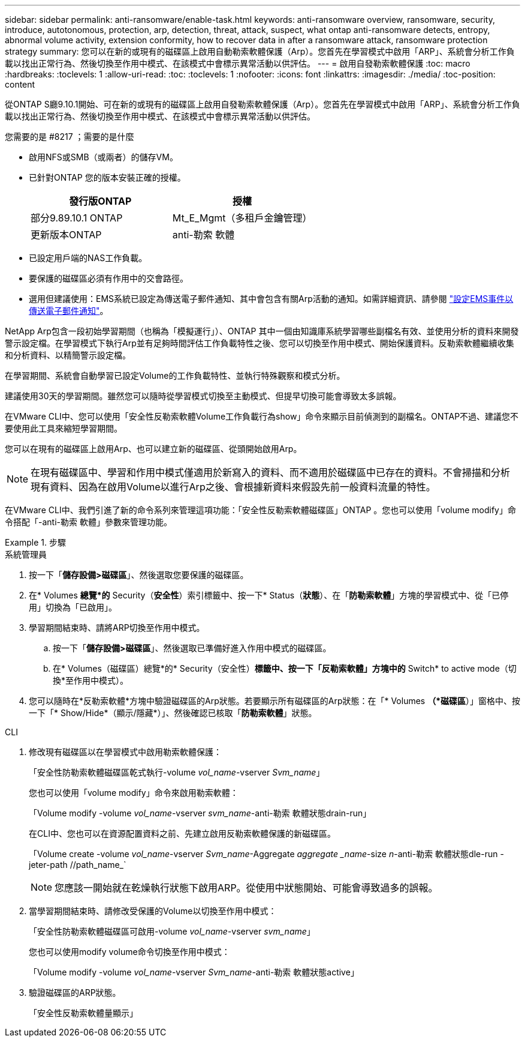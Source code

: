 ---
sidebar: sidebar 
permalink: anti-ransomware/enable-task.html 
keywords: anti-ransomware overview, ransomware, security, introduce, autotonomous, protection, arp, detection, threat, attack, suspect, what ontap anti-ransomware detects, entropy, abnormal volume activity, extension conformity, how to recover data in after a ransomware attack, ransomware protection strategy 
summary: 您可以在新的或現有的磁碟區上啟用自動勒索軟體保護（Arp）。您首先在學習模式中啟用「ARP」、系統會分析工作負載以找出正常行為、然後切換至作用中模式、在該模式中會標示異常活動以供評估。 
---
= 啟用自發勒索軟體保護
:toc: macro
:hardbreaks:
:toclevels: 1
:allow-uri-read: 
:toc: 
:toclevels: 1
:nofooter: 
:icons: font
:linkattrs: 
:imagesdir: ./media/
:toc-position: content


[role="lead"]
從ONTAP S廳9.10.1開始、可在新的或現有的磁碟區上啟用自發勒索軟體保護（Arp）。您首先在學習模式中啟用「ARP」、系統會分析工作負載以找出正常行為、然後切換至作用中模式、在該模式中會標示異常活動以供評估。

.您需要的是 #8217 ；需要的是什麼
* 啟用NFS或SMB（或兩者）的儲存VM。
* 已針對ONTAP 您的版本安裝正確的授權。
+
[cols="2*"]
|===
| 發行版ONTAP | 授權 


 a| 
部分9.89.10.1 ONTAP
 a| 
Mt_E_Mgmt（多租戶金鑰管理）



 a| 
更新版本ONTAP
 a| 
anti-勒索 軟體

|===
* 已設定用戶端的NAS工作負載。
* 要保護的磁碟區必須有作用中的交會路徑。
* 選用但建議使用：EMS系統已設定為傳送電子郵件通知、其中會包含有關Arp活動的通知。如需詳細資訊、請參閱 link:../error-messages/configure-ems-events-send-email-task.html["設定EMS事件以傳送電子郵件通知"]。


NetApp Arp包含一段初始學習期間（也稱為「模擬運行」）、ONTAP 其中一個由知識庫系統學習哪些副檔名有效、並使用分析的資料來開發警示設定檔。在學習模式下執行Arp並有足夠時間評估工作負載特性之後、您可以切換至作用中模式、開始保護資料。反勒索軟體繼續收集和分析資料、以精簡警示設定檔。

在學習期間、系統會自動學習已設定Volume的工作負載特性、並執行特殊觀察和模式分析。

建議使用30天的學習期間。雖然您可以隨時從學習模式切換至主動模式、但提早切換可能會導致太多誤報。

在VMware CLI中、您可以使用「安全性反勒索軟體Volume工作負載行為show」命令來顯示目前偵測到的副檔名。ONTAP不過、建議您不要使用此工具來縮短學習期間。

您可以在現有的磁碟區上啟用Arp、也可以建立新的磁碟區、從頭開始啟用Arp。


NOTE: 在現有磁碟區中、學習和作用中模式僅適用於新寫入的資料、而不適用於磁碟區中已存在的資料。不會掃描和分析現有資料、因為在啟用Volume以進行Arp之後、會根據新資料來假設先前一般資料流量的特性。

在VMware CLI中、我們引進了新的命令系列來管理這項功能：「安全性反勒索軟體磁碟區」ONTAP 。您也可以使用「volume modify」命令搭配「-anti-勒索 軟體」參數來管理功能。

[role="tabbed-block"]
.步驟
====
.系統管理員
--
. 按一下「*儲存設備>磁碟區*」、然後選取您要保護的磁碟區。
. 在* Volumes *總覽*的* Security（*安全性*）索引標籤中、按一下* Status（*狀態*）、在「*防勒索軟體*」方塊的學習模式中、從「已停用」切換為「已啟用」。
. 學習期間結束時、請將ARP切換至作用中模式。
+
.. 按一下「*儲存設備>磁碟區*」、然後選取已準備好進入作用中模式的磁碟區。
.. 在* Volumes（磁碟區）總覽*的* Security（安全性）*標籤中、按一下「反勒索軟體」方塊中的* Switch* to active mode（切換*至作用中模式）。


. 您可以隨時在*反勒索軟體*方塊中驗證磁碟區的Arp狀態。若要顯示所有磁碟區的Arp狀態：在「* Volumes *（*磁碟區*）」窗格中、按一下「* Show/Hide*（顯示/隱藏*）」、然後確認已核取「*防勒索軟體*」狀態。


--
.CLI
--
. 修改現有磁碟區以在學習模式中啟用勒索軟體保護：
+
「安全性防勒索軟體磁碟區乾式執行-volume _vol_name_-vserver _Svm_name_」

+
您也可以使用「volume modify」命令來啟用勒索軟體：

+
「Volume modify -volume _vol_name_-vserver _svm_name_-anti-勒索 軟體狀態drain-run」

+
在CLI中、您也可以在資源配置資料之前、先建立啟用反勒索軟體保護的新磁碟區。

+
「Volume create -volume _vol_name_-vserver _Svm_name_-Aggregate _aggregate _name_-size _n_-anti-勒索 軟體狀態dle-run -jeter-path //path_name_`

+

NOTE: 您應該一開始就在乾燥執行狀態下啟用ARP。從使用中狀態開始、可能會導致過多的誤報。

. 當學習期間結束時、請修改受保護的Volume以切換至作用中模式：
+
「安全性防勒索軟體磁碟區可啟用-volume _vol_name_-vserver _svm_name_」

+
您也可以使用modify volume命令切換至作用中模式：

+
「Volume modify -volume _vol_name_-vserver _Svm_name_-anti-勒索 軟體狀態active」

. 驗證磁碟區的ARP狀態。
+
「安全性反勒索軟體量顯示」



--
====